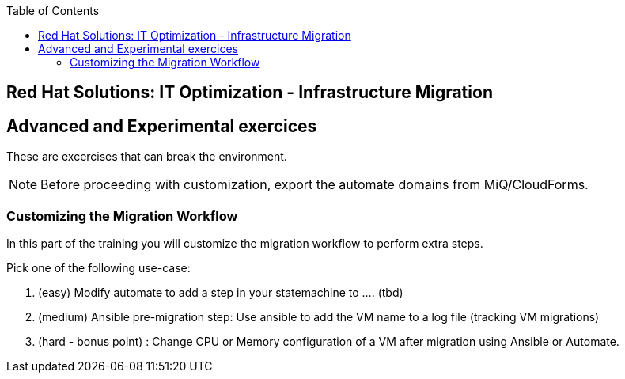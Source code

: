 :scrollbar:
:data-uri:
:toc2:
:imagesdir: images

== Red Hat Solutions: IT Optimization - Infrastructure Migration

== Advanced and Experimental exercices

These are excercises that can break the environment.

[NOTE]
Before proceeding with customization, export the automate domains from MiQ/CloudForms.

=== Customizing the Migration Workflow 

In this part of the training you will customize the migration workflow to perform extra steps.

Pick one of the following use-case:

. (easy) Modify automate to add a step in your statemachine to .... (tbd)

. (medium) Ansible pre-migration step:   Use ansible to add the VM name to a log file (tracking VM migrations)

. (hard - bonus point) : Change CPU or Memory configuration of a VM after migration using Ansible or Automate.


